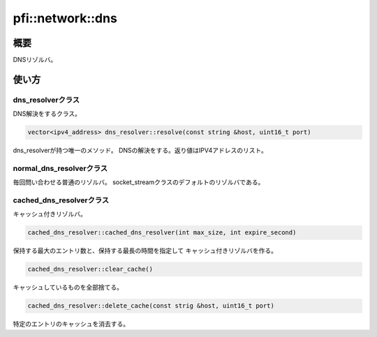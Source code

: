 =================
pfi::network::dns
=================

概要
====

DNSリゾルバ。

使い方
======

dns_resolverクラス
------------------

DNS解決をするクラス。

.. code-block:: c++

  vector<ipv4_address> dns_resolver::resolve(const string &host, uint16_t port)

dns_resolverが持つ唯一のメソッド。
DNSの解決をする。返り値はIPV4アドレスのリスト。

normal_dns_resolverクラス
-------------------------

毎回問い合わせる普通のリゾルバ。
socket_streamクラスのデフォルトのリゾルバである。

cached_dns_resolverクラス
-------------------------

キャッシュ付きリゾルバ。

.. code-block:: c++

  cached_dns_resolver::cached_dns_resolver(int max_size, int expire_second)

保持する最大のエントリ数と、保持する最長の時間を指定して
キャッシュ付きリゾルバを作る。

.. code-block:: c++

  cached_dns_resolver::clear_cache()

キャッシュしているものを全部捨てる。

.. code-block:: c++

  cached_dns_resolver::delete_cache(const strig &host, uint16_t port)

特定のエントリのキャッシュを消去する。
